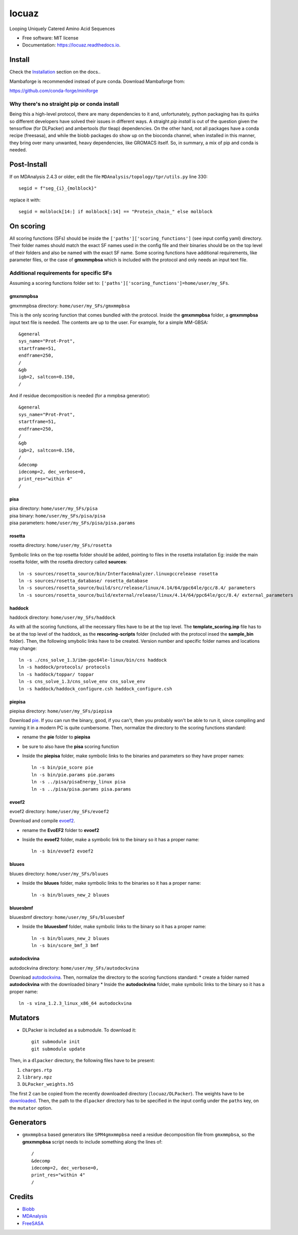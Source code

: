 ========
locuaz
========


.. image:: https://img.shields.io/pypi/v/locuaz.svg
        :target: https://pypi.python.org/pypi/locuaz

.. image:: https://readthedocs.org/projects/locuaz/badge/?version=latest
        :target: https://locuaz.readthedocs.io/en/latest/?version=latest
        :alt: Documentation Status


Looping Uniquely Catered Amino Acid Sequences


* Free software: MIT license
* Documentation: https://locuaz.readthedocs.io.

Install
--------

Check the `Installation <https://locuaz.readthedocs.io/en/latest/installation.html>`_ section on the docs..

Mambaforge is recommended instead of pure conda. Download Mambaforge from:

https://github.com/conda-forge/miniforge


Why there's no straight pip or conda install
^^^^^^^^^^^^^^^^^^^^^^^^^^^^^^^^^^^^^^^^^^^^^
Being this a high-level protocol, there are many dependencies to it and, unfortunately, python packaging has its quirks so
different developers have solved their issues in different ways.
A straight `pip install` is out of the question given the tensorflow (for DLPacker) and ambertools (for tleap) dependencies.
On the other hand, not all packages have a conda recipe (freesasa), and while the biobb packages do show up on the bioconda
channel, when installed in this manner, they bring over many unwanted, heavy dependencies, like GROMACS itself.
So, in summary, a mix of pip and conda is needed.

Post-Install
-------------
If on MDAnalysis 2.4.3 or older, edit the file ``MDAnalysis/topology/tpr/utils.py`` line 330::
    
  segid = f"seg_{i}_{molblock}"

replace it with::

    segid = molblock[14:] if molblock[:14] == "Protein_chain_" else molblock


On scoring
----------------

All scoring functions (SFs) should be inside the ``['paths']['scoring_functions']`` (see input config yaml) directory.
Their folder names should match the exact SF names used in the config file and their binaries
should be on the top level of their folders and also be named with the exact SF name.
Some scoring functions have additional requirements, like parameter files,
or the case of **gmxmmpbsa** which is included with the protocol and only needs an input text file.

Additional requirements for specific SFs
^^^^^^^^^^^^^^^^^^^^^^^^^^^^^^^^^^^^^^^^^

Assuming a scoring functions folder set to: ``['paths']['scoring_functions']=home/user/my_SFs``.

gmxmmpbsa
""""""""""
| gmxmmpbsa directory: ``home/user/my_SFs/gmxmmpbsa``

This is the only scoring function that comes bundled with the protocol.
Inside the **gmxmmpbsa** folder, a **gmxmmpbsa** input text file is needed.
The contents are up to the user. For example, for a simple MM-GBSA::

    &general
    sys_name="Prot-Prot",
    startframe=51,
    endframe=250,
    /
    &gb
    igb=2, saltcon=0.150,
    /

And if residue decomposition is needed (for a mmpbsa generator)::

    &general
    sys_name="Prot-Prot",
    startframe=51,
    endframe=250,
    /
    &gb
    igb=2, saltcon=0.150,
    /
    &decomp
    idecomp=2, dec_verbose=0,
    print_res="within 4"
    /

pisa
"""""
| pisa directory: ``home/user/my_SFs/pisa``
| pisa binary: ``home/user/my_SFs/pisa/pisa``
| pisa parameters: ``home/user/my_SFs/pisa/pisa.params``

rosetta
"""""""""
| rosetta directory: ``home/user/my_SFs/rosetta``

Symbolic links on the top rosetta folder should be added, pointing to files in the rosetta installation
Eg: inside the main rosetta folder, with the rosetta directory called **sources**::

    ln -s sources/rosetta_source/bin/InterfaceAnalyzer.linuxgccrelease rosetta
    ln -s sources/rosetta_database/ rosetta_database
    ln -s sources/rosetta_source/build/src/release/linux/4.14/64/ppc64le/gcc/8.4/ parameters
    ln -s sources/rosetta_source/build/external/release/linux/4.14/64/ppc64le/gcc/8.4/ external_parameters

haddock
""""""""
| haddock directory: ``home/user/my_SFs/haddock``

As with all the scoring functions, all the necessary files have to be at the top level.
The **template_scoring.inp** file has to be at the top level of the haddock, as the **rescoring-scripts** folder
(included with the protocol insed the **sample_bin** folder).
Then, the following smybolic links have to be created.
Version number and specific folder names and locations may change::

    ln -s ./cns_solve_1.3/ibm-ppc64le-linux/bin/cns haddock
    ln -s haddock/protocols/ protocols
    ln -s haddock/toppar/ toppar
    ln -s cns_solve_1.3/cns_solve_env cns_solve_env
    ln -s haddock/haddock_configure.csh haddock_configure.csh

piepisa
""""""""
| piepisa directory: ``home/user/my_SFs/piepisa``

Download `pie <https://clsbweb.oden.utexas.edu/dock_details.html>`_. If you can run the binary, good,
if you can't, then you probably won't be able to run it, since compiling and running it in a
modern PC is quite cumbersome. Then, normalize the directory to the scoring functions standard:

* rename the **pie** folder to **piepisa**
* be sure to also have the **pisa** scoring function
* Inside the **piepisa** folder, make symbolic links to the binaries and parameters so they have proper names::

    ln -s bin/pie_score pie
    ln -s bin/pie.params pie.params
    ln -s ../pisa/pisaEnergy_linux pisa
    ln -s ../pisa/pisa.params pisa.params

evoef2
""""""
| evoef2 directory: ``home/user/my_SFs/evoef2``

Download and compile `evoef2 <https://github.com/tommyhuangthu/EvoEF2>`_.

* rename the **EvoEF2** folder to **evoef2**
* Inside the **evoef2** folder, make a symbolic link to the binary so it has a proper name::

    ln -s bin/evoef2 evoef2

bluues
""""""""
| bluues directory: ``home/user/my_SFs/bluues``

* Inside the **bluues** folder, make symbolic links to the binaries so it has a proper name::

    ln -s bin/bluues_new_2 bluues

bluuesbmf
"""""""""
| bluuesbmf directory: ``home/user/my_SFs/bluuesbmf``

* Inside the **bluuesbmf** folder, make symbolic links to the binary so it has a proper name::

    ln -s bin/bluues_new_2 bluues
    ln -s bin/score_bmf_3 bmf

autodockvina
""""""""""""
| autodockvina directory: ``home/user/my_SFs/autodockvina``

Download `autodockvina <https://github.com/ccsb-scripps/AutoDock-Vina/releases>`_.
Then, normalize the directory to the scoring functions standard:
* create a folder named **autodockvina** with the downloaded binary
* Inside the **autodockvina** folder, make symbolic links to the binary so it has a proper name::

    ln -s vina_1.2.3_linux_x86_64 autodockvina

Mutators
---------

-  DLPacker is included as a submodule. To download it::

    git submodule init
    git submodule update

Then, in a ``dlpacker`` directory, the following files have to be present:

1. ``charges.rtp``
2. ``library.npz``
3. ``DLPacker_weights.h5``

The first 2 can be copied from the recently downloaded directory (``locuaz/DLPacker``).
The weights have to be `downloaded <https://drive.google.com/file/d/1J4fV9aAr2nssrWN8mQ7Ui-9PVQseE0LQ/view?usp=sharing>`_.
Then, the path to the ``dlpacker`` directory has to be specified in the input config under the
``paths`` key, on the  ``mutator`` option.

Generators
-----------

- ``gmxmmpbsa`` based generators like ``SPM4gmxmmpbsa`` need a residue decomposition file from ``gmxmmpbsa``,
  so the **gmxmmpbsa** script needs to include something along the lines of::

    /
    &decomp
    idecomp=2, dec_verbose=0,
    print_res="within 4"
    /

Credits
-------

- `Biobb <https://mmb.irbbarcelona.org/biobb/documentation/source>`_
- `MDAnalysis <https://github.com/MDAnalysis/mdanalysis>`_
- `FreeSASA <https://github.com/freesasa/freesasa-python>`_
